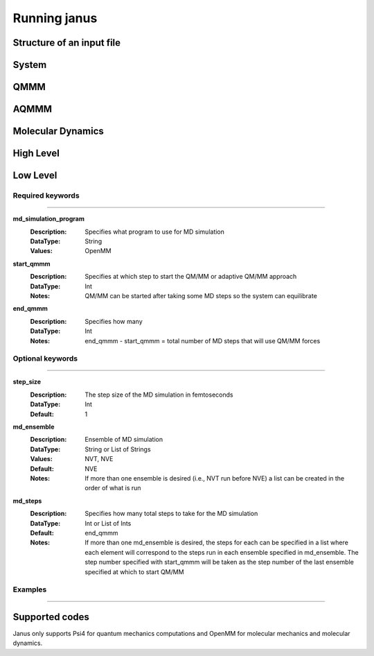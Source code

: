 Running janus
=================================

Structure of an input file
--------------------------

System
--------------------------

QMMM
--------------------------

AQMMM
--------------------------

Molecular Dynamics
--------------------------

High Level 
--------------------------

Low Level
--------------------------

Required keywords
_________________

----------------------------

**md_simulation_program**
    :Description: Specifies what program to use for MD simulation
    :DataType: String
    :Values: OpenMM

**start_qmmm**
    :Description: Specifies at which step to start the QM/MM or adaptive QM/MM approach
    :DataType: Int
    :Notes: QM/MM can be started after taking some MD steps so the system can equilibrate

**end_qmmm**
    :Description: Specifies how many 
    :DataType: Int
    :Notes: end_qmmm - start_qmmm = total number of MD steps that will use QM/MM forces
    
Optional keywords
_________________

----------------------------

**step_size**
    :Description: The step size of the MD simulation in femtoseconds
    :DataType: Int 
    :Default: 1

**md_ensemble**
    :Description: Ensemble of MD simulation
    :DataType: String or List of Strings
    :Values: NVT, NVE
    :Default: NVE
    :Notes: If more than one ensemble is desired (i.e., NVT run before NVE) a list can be created in the 
              order of what is run

**md_steps**
    :Description: Specifies how many total steps to take for the MD simulation
    :DataType: Int or List of Ints
    :Default: end_qmmm 
    :Notes: If more than one md_ensemble is desired, the steps for each can be specified in a list where
              each element will correspond to the steps run in each ensemble specified in md_ensemble. The step number specified 
              with start_qmmm will be taken as the step number of the last ensemble specified at which to start QM/MM


Examples
_________________

----------------------------


Supported codes
-----------------------
Janus only supports Psi4 for quantum mechanics computations and
OpenMM for molecular mechanics and molecular dynamics.
